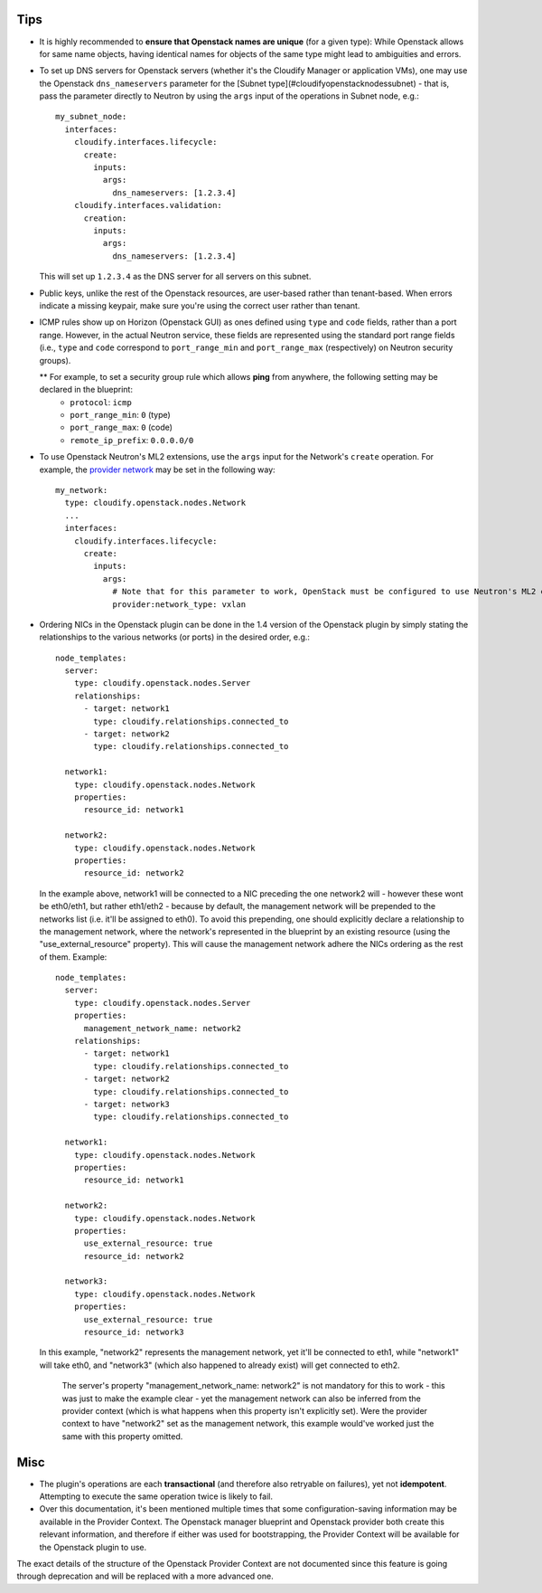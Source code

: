 
.. highlight:: yaml

Tips
====

* It is highly recommended to **ensure that Openstack names are unique** (for a given type): While Openstack allows for same name objects, having identical names for objects of the same type might lead to ambiguities and errors.

* To set up DNS servers for Openstack servers (whether it's the Cloudify Manager or application VMs), one may use the Openstack ``dns_nameservers`` parameter for the [Subnet type](#cloudifyopenstacknodessubnet) - that is, pass the parameter directly to Neutron by using the ``args`` input of the operations in Subnet node, e.g.::

    my_subnet_node:
      interfaces:
        cloudify.interfaces.lifecycle:
          create:
            inputs:
              args:
                dns_nameservers: [1.2.3.4]
        cloudify.interfaces.validation:
          creation:
            inputs:
              args:
                dns_nameservers: [1.2.3.4]

  This will set up ``1.2.3.4`` as the DNS server for all servers on this subnet.

* Public keys, unlike the rest of the Openstack resources, are user-based rather than tenant-based. When errors indicate a missing keypair, make sure you're using the correct user rather than tenant.

* ICMP rules show up on Horizon (Openstack GUI) as ones defined using ``type`` and ``code`` fields, rather than a port range. However, in the actual Neutron service, these fields are represented using the standard port range fields (i.e., ``type`` and ``code`` correspond to ``port_range_min`` and ``port_range_max`` (respectively) on Neutron security groups).

  ** For example, to set a security group rule which allows **ping** from anywhere, the following setting may be declared in the blueprint:
    * ``protocol``: ``icmp``
    * ``port_range_min``: ``0`` (type)
    * ``port_range_max``: ``0`` (code)
    * ``remote_ip_prefix``: ``0.0.0.0/0``

* To use Openstack Neutron's ML2 extensions, use the ``args`` input for the Network's ``create`` operation. For example, the `provider network <http://developer.openstack.org/api-ref-networking-v2-ext.html#createProviderNetwork>`_ may be set in the following way::

    my_network:
      type: cloudify.openstack.nodes.Network
      ...
      interfaces:
        cloudify.interfaces.lifecycle:
          create:
            inputs:
              args:
                # Note that for this parameter to work, OpenStack must be configured to use Neutron's ML2 extensions
                provider:network_type: vxlan

* Ordering NICs in the Openstack plugin can be done in the 1.4 version of the Openstack plugin by simply stating the relationships to the various networks (or ports) in the desired order, e.g.::

    node_templates:
      server:
        type: cloudify.openstack.nodes.Server
        relationships:
          - target: network1
            type: cloudify.relationships.connected_to
          - target: network2
            type: cloudify.relationships.connected_to

      network1:
        type: cloudify.openstack.nodes.Network
        properties:
          resource_id: network1

      network2:
        type: cloudify.openstack.nodes.Network
        properties:
          resource_id: network2

  In the example above, network1 will be connected to a NIC preceding the one network2 will - however these wont be eth0/eth1, but rather eth1/eth2 - because by default, the management network will be prepended to the networks list (i.e. it'll be assigned to eth0).
  To avoid this prepending, one should explicitly declare a relationship to the management network, where the network's represented in the blueprint by an existing resource (using the "use_external_resource" property).
  This will cause the management network adhere the NICs ordering as the rest of them.
  Example::

    node_templates:
      server:
        type: cloudify.openstack.nodes.Server
        properties:
          management_network_name: network2
        relationships:
          - target: network1
            type: cloudify.relationships.connected_to
          - target: network2
            type: cloudify.relationships.connected_to
          - target: network3
            type: cloudify.relationships.connected_to

      network1:
        type: cloudify.openstack.nodes.Network
        properties:
          resource_id: network1

      network2:
        type: cloudify.openstack.nodes.Network
        properties:
          use_external_resource: true
          resource_id: network2

      network3:
        type: cloudify.openstack.nodes.Network
        properties:
          use_external_resource: true
          resource_id: network3

  In this example, "network2" represents the management network, yet it'll be connected to eth1, while "network1" will take eth0, and "network3" (which also happened to already exist) will get connected to eth2.

      The server's property "management_network_name: network2" is not mandatory for this to work - this was just to make the example clear - yet the management network can also be inferred from the provider context (which is what happens when this property isn't explicitly set). Were the provider context to have "network2" set as the management network, this example would've worked just the same with this property omitted.

Misc
====

* The plugin's operations are each **transactional**
  (and therefore also retryable on failures),
  yet not **idempotent**.
  Attempting to execute the same operation twice is likely to fail.

* Over this documentation, it's been mentioned multiple times that some configuration-saving information may be available in the Provider Context.
  The Openstack manager blueprint and Openstack provider both create this relevant information,
  and therefore if either was used for bootstrapping, the Provider Context will be available for the Openstack plugin to use.

The exact details of the structure of the Openstack Provider Context are not documented since this feature is going through deprecation and will be replaced with a more advanced one.
